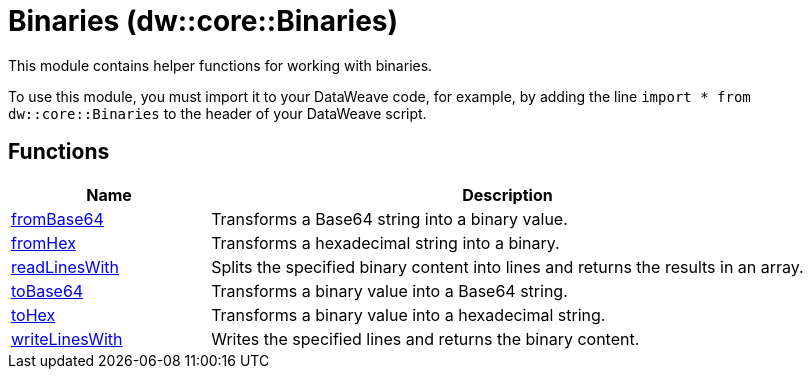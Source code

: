 = Binaries (dw::core::Binaries)
// :page-aliases: 4.3@mule-runtime::dw-binaries.adoc

This module contains helper functions for working with binaries.

To use this module, you must import it to your DataWeave code, for example,
by adding the line `import * from dw::core::Binaries` to the header of your
DataWeave script.

== Functions

[%header, cols="1,3"]
|===
| Name  | Description
| xref:dw-binaries-functions-frombase64.adoc[fromBase64] | Transforms a Base64 string into a binary value.
| xref:dw-binaries-functions-fromhex.adoc[fromHex] | Transforms a hexadecimal string into a binary.
| xref:dw-binaries-functions-readlineswith.adoc[readLinesWith] | Splits the specified binary content into lines and returns the results in an
array.
| xref:dw-binaries-functions-tobase64.adoc[toBase64] | Transforms a binary value into a Base64 string.
| xref:dw-binaries-functions-tohex.adoc[toHex] | Transforms a binary value into a hexadecimal string.
| xref:dw-binaries-functions-writelineswith.adoc[writeLinesWith] | Writes the specified lines and returns the binary content.
|===
